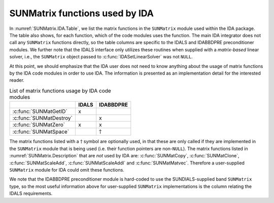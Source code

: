 .. ----------------------------------------------------------------
   SUNDIALS Copyright Start
   Copyright (c) 2025, Lawrence Livermore National Security,
   University of Maryland Baltimore County, and the SUNDIALS contributors.
   Copyright (c) 2013, Lawrence Livermore National Security
   and Southern Methodist University.
   Copyright (c) 2002, Lawrence Livermore National Security.
   All rights reserved.

   See the top-level LICENSE and NOTICE files for details.

   SPDX-License-Identifier: BSD-3-Clause
   SUNDIALS Copyright End
   ----------------------------------------------------------------

.. _SUNMatrix.IDA:

SUNMatrix functions used by IDA
=================================

In :numref:`SUNMatrix.IDA.Table`, we list the matrix functions in the ``SUNMatrix`` module used
within the IDA package. The table also shows, for each function, which of the code modules uses the
function. The main IDA integrator does not call any ``SUNMatrix`` functions directly, so the table
columns are specific to the IDALS and IDABBDPRE preconditioner modules. We further note that the IDALS
interface only utilizes these routines when supplied with a *matrix-based* linear solver, i.e., the
``SUNMatrix`` object passed to :c:func:`IDASetLinearSolver` was not ``NULL``.

At this point, we should emphasize that the IDA user does not need to know anything about the usage
of matrix functions by the IDA code modules in order to use IDA. The information is presented as an
implementation detail for the interested reader.

.. _SUNMatrix.IDA.Table:
.. table:: List of matrix functions usage by IDA code modules

   +---------------------------+-----------------+-----------------+
   |                           |      IDALS      |    IDABBDPRE    |
   +===========================+=================+=================+
   | :c:func:`SUNMatGetID`     | x               |                 |
   +---------------------------+-----------------+-----------------+
   | :c:func:`SUNMatDestroy`   |                 | x               |
   +---------------------------+-----------------+-----------------+
   | :c:func:`SUNMatZero`      | x               | x               |
   +---------------------------+-----------------+-----------------+
   | :c:func:`SUNMatSpace`     |                 | :math:`\dagger` |
   +---------------------------+-----------------+-----------------+

The matrix functions listed with a :math:`\dagger` symbol are optionally used, in that these are
only called if they are implemented in the ``SUNMatrix`` module that is being used (i.e. their
function pointers are non-``NULL``). The matrix functions listed in :numref:`SUNMatrix.Description`
that are *not* used by IDA are: :c:func:`SUNMatCopy`, :c:func:`SUNMatClone`, :c:func:`SUNMatScaleAdd`, :c:func:`SUNMatScaleAddI` and :c:func:`SUNMatMatvec`. Therefore a
user-supplied ``SUNMatrix`` module for IDA could omit these functions.

We note that the IDABBDPRE preconditioner module is hard-coded to use the SUNDIALS-supplied band
``SUNMatrix`` type, so the most useful information above for user-supplied ``SUNMatrix``
implementations is the column relating the IDALS requirements.
